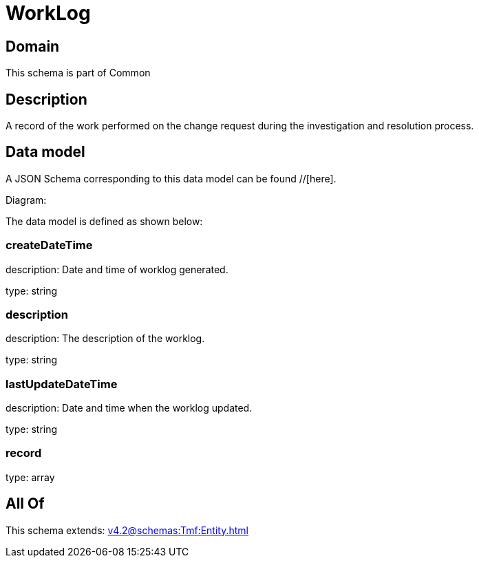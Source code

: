 = WorkLog

[#domain]
== Domain

This schema is part of Common

[#description]
== Description
A record of the work performed on the change request during the investigation and resolution process.


[#data_model]
== Data model

A JSON Schema corresponding to this data model can be found //[here].

Diagram:


The data model is defined as shown below:


=== createDateTime
description: Date and time of worklog generated.

type: string


=== description
description: The description of the worklog.

type: string


=== lastUpdateDateTime
description: Date and time when the worklog updated.

type: string


=== record
type: array


[#all_of]
== All Of

This schema extends: xref:v4.2@schemas:Tmf:Entity.adoc[]
